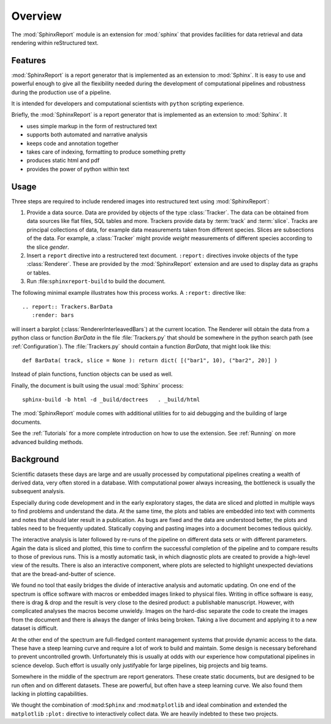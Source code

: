 .. _Overwiew:

********
Overview
********

The :mod:`SphinxReport` module is an extension for :mod:`sphinx`
that provides facilities for data retrieval and data rendering
within reStructured text. 

.. _Features:

Features
********

:mod:`SphinxReport` is a report generator that is implemented as an extension
to :mod:`Sphinx`. It is easy to use and powerful enough to give all the flexibility 
needed during the development of computational pipelines and robustness during the
production use of a pipeline.

It is intended for developers and computational scientists with ``python`` scripting experience.

Briefly, the :mod:`SphinxReport` is a report generator that is implemented as an extension
to :mod:`Sphinx`. It

* uses simple markup in the form of restructured text
* supports both automated and narrative analysis
* keeps code and annotation together
* takes care of indexing, formatting to produce something pretty
* produces static html and pdf
* provides the power of python within text

Usage
*****

Three steps are required to include rendered images into restructured text
using :mod:`SphinxReport`:

1. Provide a data source. Data are provided by objects of the type :class:`Tracker`. The data can be obtained from
   data sources like flat files, SQL tables and more. Trackers provide data by :term:`track` and :term:`slice`. 
   Tracks are principal collections of data, for example data measurements taken from different species. Slices 
   are subsections of the data. For example, a :class:`Tracker` might provide *weight* measurements of different species
   according to the slice *gender*.

2. Insert a ``report`` directive into a restructered text document. ``:report:`` directives invoke
   objects of the type :class:`Renderer`. These are provided by the :mod:`SphinxReport` extension 
   and are used to display data as graphs or tables. 

3. Run :file:``sphinxreport-build`` to build the document. 

The following minimal example illustrates how this process works. A ``:report:`` directive like::

   .. report:: Trackers.BarData
      :render: bars

will insert a barplot (:class:`RendererInterleavedBars`) at the current location. The Renderer will 
obtain the data from a python class or function *BarData* in the file
:file:`Trackers.py` that should be somewhere in the python search path (see :ref:`Configuration`).
The :file:`Trackers.py` should contain a function *BarData*, that might look like this::

   def BarData( track, slice = None ): return dict( [("bar1", 10), ("bar2", 20)] )

Instead of plain functions, function objects can be used as well. 

Finally, the document is built using the usual :mod:`Sphinx` process::

   sphinx-build -b html -d _build/doctrees   . _build/html

The :mod:`SphinxReport` module comes with additional utilities for to aid debugging
and the building of large documents. 

See the :ref:`Tutorials` for a more complete introduction on how to use the extension. 
See :ref:`Running` on more advanced building methods.

.. _Background:

Background
**********

Scientific datasets these days are large and are usually processed by
computational pipelines creating a wealth of derived data, very often 
stored in a database. With computational power always increasing, 
the bottleneck is usually the subsequent analysis. 

Especially during code development and in the early exploratory stages, the data 
are sliced and plotted in multiple ways to find problems and understand the data. 
At the same time, the plots and tables are embedded into text with comments and 
notes that should later result in a publication. As bugs are fixed and the data 
are understood better, the plots and tables need to be frequently updated. Statically
copying and pasting images into a document becomes tedious quickly.

The interactive analysis is later followed by re-runs of the pipeline
on different data sets or with different parameters. Again the data is sliced
and plotted, this time to confirm the successful completion of the pipeline
and to compare results to those of previous runs. This is a mostly automatic
task, in which diagnostic plots are created to provide a high-level view
of the results. There is also an interactive component, where plots are 
selected to highlight unexpected deviations that are the bread-and-butter of science.

We found no tool that easily bridges the divide of interactive analysis and
automatic updating. On one end of the spectrum is office software with macros
or embedded images linked to physical files. Writing in office software is easy, 
there is drag & drop and the result is very close to the desired product: a
publishable manuscript. However, with complicated analyses the macros become 
unwieldy. Images on the hard-disc separate the code to create the images from 
the document and there is always the danger of links being broken. Taking a live
document and applying it to a new dataset is difficult.

At the other end of the spectrum are full-fledged content management systems
that provide dynamic access to the data. These have a steep learning curve and
require a lot of work to build and maintain. Some design is necessary beforehand
to prevent uncontrolled growth. Unfortunately this is usually at odds with
our experience how computational pipelines in science develop. Such effort is 
usually only justifyable for large pipelines, big projects and big teams.

Somewhere in the middle of the spectrum are report generators. These create 
static documents, but are designed to be run often and on different datasets. 
These are powerful, but often have a steep learning curve. We also found them
lacking in plotting capabilities. 

We thought the combination of :mod:``Sphinx`` and :mod:``matplotlib``
and ideal combination and extended the ``matplotlib`` ``:plot:`` directive
to interactively collect data. We are heavily indebted to these two
projects.

.. seealso::

   Sphinx: 
      http://sphinx.pocoo.org

   Matplotlib:
      http://matplotlib.sourceforge.net

   Python:
      http://www.python.org

   A restructured text quick reference: 
      http://docutils.sourceforge.net/docs/user/rst/quickref.html






